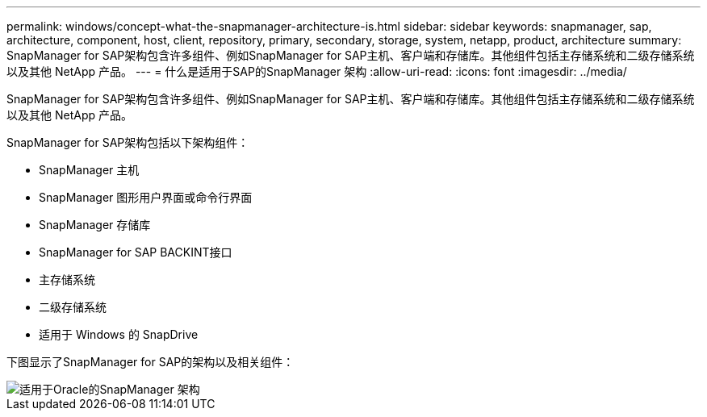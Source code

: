 ---
permalink: windows/concept-what-the-snapmanager-architecture-is.html 
sidebar: sidebar 
keywords: snapmanager, sap, architecture, component, host, client, repository, primary, secondary, storage, system, netapp, product, architecture 
summary: SnapManager for SAP架构包含许多组件、例如SnapManager for SAP主机、客户端和存储库。其他组件包括主存储系统和二级存储系统以及其他 NetApp 产品。 
---
= 什么是适用于SAP的SnapManager 架构
:allow-uri-read: 
:icons: font
:imagesdir: ../media/


[role="lead"]
SnapManager for SAP架构包含许多组件、例如SnapManager for SAP主机、客户端和存储库。其他组件包括主存储系统和二级存储系统以及其他 NetApp 产品。

SnapManager for SAP架构包括以下架构组件：

* SnapManager 主机
* SnapManager 图形用户界面或命令行界面
* SnapManager 存储库
* SnapManager for SAP BACKINT接口
* 主存储系统
* 二级存储系统
* 适用于 Windows 的 SnapDrive


下图显示了SnapManager for SAP的架构以及相关组件：

image::../media/scrn_en_drw_smsap_architecture.gif[适用于Oracle的SnapManager 架构]
